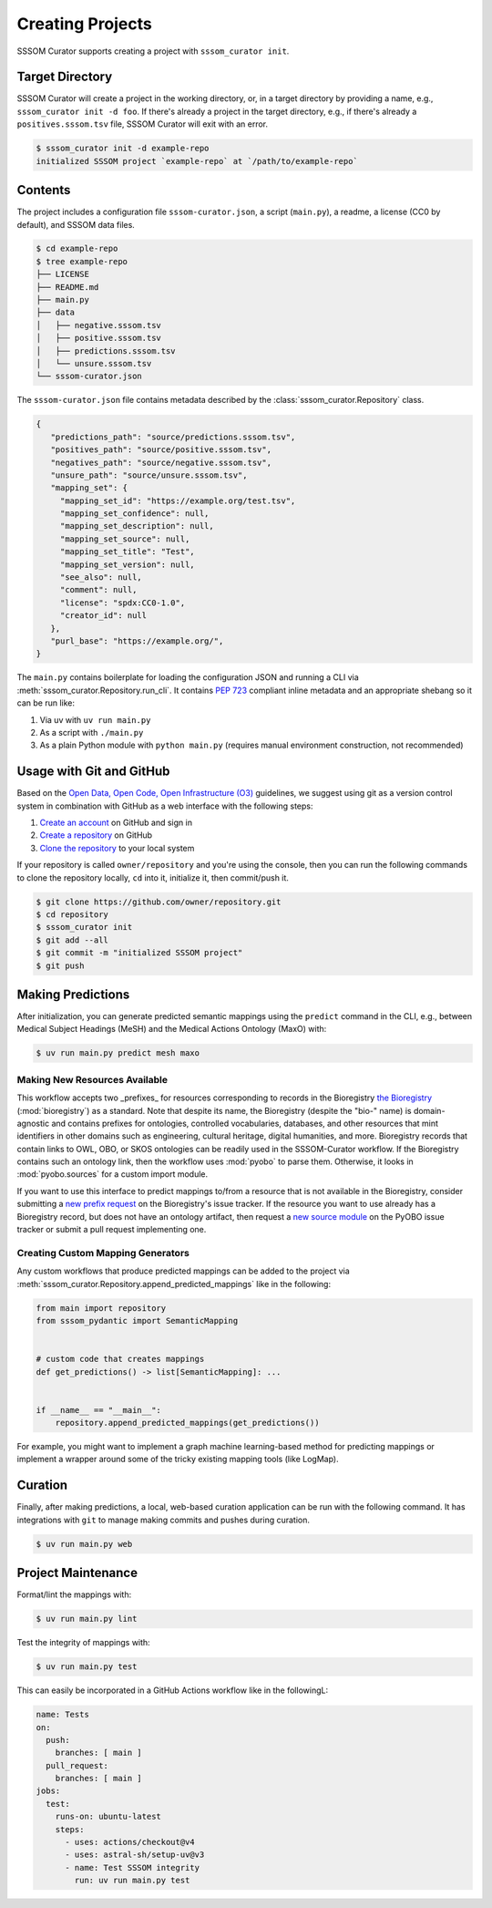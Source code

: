 Creating Projects
=================

SSSOM Curator supports creating a project with ``sssom_curator init``.

Target Directory
----------------

SSSOM Curator will create a project in the working directory, or, in a target directory
by providing a name, e.g., ``sssom_curator init -d foo``. If there's already a project
in the target directory, e.g., if there's already a ``positives.sssom.tsv`` file, SSSOM
Curator will exit with an error.

.. code-block:: console

    $ sssom_curator init -d example-repo
    initialized SSSOM project `example-repo` at `/path/to/example-repo`

Contents
--------

The project includes a configuration file ``sssom-curator.json``, a script
(``main.py``), a readme, a license (CC0 by default), and SSSOM data files.

.. code-block:: console

    $ cd example-repo
    $ tree example-repo
    ├── LICENSE
    ├── README.md
    ├── main.py
    ├── data
    │   ├── negative.sssom.tsv
    │   ├── positive.sssom.tsv
    │   ├── predictions.sssom.tsv
    │   └── unsure.sssom.tsv
    └── sssom-curator.json

The ``sssom-curator.json`` file contains metadata described by the
:class:`sssom_curator.Repository` class.

.. code-block:: json

    {
       "predictions_path": "source/predictions.sssom.tsv",
       "positives_path": "source/positive.sssom.tsv",
       "negatives_path": "source/negative.sssom.tsv",
       "unsure_path": "source/unsure.sssom.tsv",
       "mapping_set": {
         "mapping_set_id": "https://example.org/test.tsv",
         "mapping_set_confidence": null,
         "mapping_set_description": null,
         "mapping_set_source": null,
         "mapping_set_title": "Test",
         "mapping_set_version": null,
         "see_also": null,
         "comment": null,
         "license": "spdx:CC0-1.0",
         "creator_id": null
       },
       "purl_base": "https://example.org/",
    }

The ``main.py`` contains boilerplate for loading the configuration JSON and running a
CLI via :meth:`sssom_curator.Repository.run_cli`. It contains `PEP 723
<https://peps.python.org/pep-0723/>`_ compliant inline metadata and an appropriate
shebang so it can be run like:

1. Via uv with ``uv run main.py``
2. As a script with ``./main.py``
3. As a plain Python module with ``python main.py`` (requires manual environment
   construction, not recommended)

Usage with Git and GitHub
-------------------------

Based on the `Open Data, Open Code, Open Infrastructure (O3)
<https://doi.org/10.1038/s41597-024-03406-w>`_ guidelines, we suggest using git as a
version control system in combination with GitHub as a web interface with the following
steps:

1. `Create an account
   <https://docs.github.com/en/get-started/start-your-journey/creating-an-account-on-github>`_
   on GitHub and sign in
2. `Create a repository
   <https://docs.github.com/en/repositories/creating-and-managing-repositories/creating-a-new-repository>`_
   on GitHub
3. `Clone the repository
   <https://docs.github.com/en/repositories/creating-and-managing-repositories/cloning-a-repository>`_
   to your local system

If your repository is called ``owner/repository`` and you're using the console, then you
can run the following commands to clone the repository locally, ``cd`` into it,
initialize it, then commit/push it.

.. code-block:: console

    $ git clone https://github.com/owner/repository.git
    $ cd repository
    $ sssom_curator init
    $ git add --all
    $ git commit -m "initialized SSSOM project"
    $ git push

Making Predictions
------------------

After initialization, you can generate predicted semantic mappings using the ``predict``
command in the CLI, e.g., between Medical Subject Headings (MeSH) and the Medical
Actions Ontology (MaxO) with:

.. code-block:: console

    $ uv run main.py predict mesh maxo

Making New Resources Available
~~~~~~~~~~~~~~~~~~~~~~~~~~~~~~

This workflow accepts two _prefixes_ for resources corresponding to records in the
Bioregistry `the Bioregistry <https://bioregistry.io>`_ (:mod:`bioregistry`) as a
standard. Note that despite its name, the Bioregistry (despite the "bio-" name) is
domain-agnostic and contains prefixes for ontologies, controlled vocabularies,
databases, and other resources that mint identifiers in other domains such as
engineering, cultural heritage, digital humanities, and more. Bioregistry records that
contain links to OWL, OBO, or SKOS ontologies can be readily used in the SSSOM-Curator
workflow. If the Bioregistry contains such an ontology link, then the workflow uses
:mod:`pyobo` to parse them. Otherwise, it looks in :mod:`pyobo.sources` for a custom
import module.

If you want to use this interface to predict mappings to/from a resource that is not
available in the Bioregistry, consider submitting a `new prefix request
<https://github.com/biopragmatics/bioregistry/issues/new?template=new-prefix.yml>`_ on
the Bioregistry's issue tracker. If the resource you want to use already has a
Bioregistry record, but does not have an ontology artifact, then request a `new source
module <https://github.com/biopragmatics/pyobo/issues/new>`_ on the PyOBO issue tracker
or submit a pull request implementing one.

Creating Custom Mapping Generators
~~~~~~~~~~~~~~~~~~~~~~~~~~~~~~~~~~

Any custom workflows that produce predicted mappings can be added to the project via
:meth:`sssom_curator.Repository.append_predicted_mappings` like in the following:

.. code-block:: python

    from main import repository
    from sssom_pydantic import SemanticMapping


    # custom code that creates mappings
    def get_predictions() -> list[SemanticMapping]: ...


    if __name__ == "__main__":
        repository.append_predicted_mappings(get_predictions())

For example, you might want to implement a graph machine learning-based method for
predicting mappings or implement a wrapper around some of the tricky existing mapping
tools (like LogMap).

Curation
--------

Finally, after making predictions, a local, web-based curation application can be run
with the following command. It has integrations with ``git`` to manage making commits
and pushes during curation.

.. code-block:: console

    $ uv run main.py web

Project Maintenance
-------------------

Format/lint the mappings with:

.. code-block:: console

    $ uv run main.py lint

Test the integrity of mappings with:

.. code-block:: console

    $ uv run main.py test

This can easily be incorporated in a GitHub Actions workflow like in the followingL:

.. code-block:: yaml

    name: Tests
    on:
      push:
        branches: [ main ]
      pull_request:
        branches: [ main ]
    jobs:
      test:
        runs-on: ubuntu-latest
        steps:
          - uses: actions/checkout@v4
          - uses: astral-sh/setup-uv@v3
          - name: Test SSSOM integrity
            run: uv run main.py test
